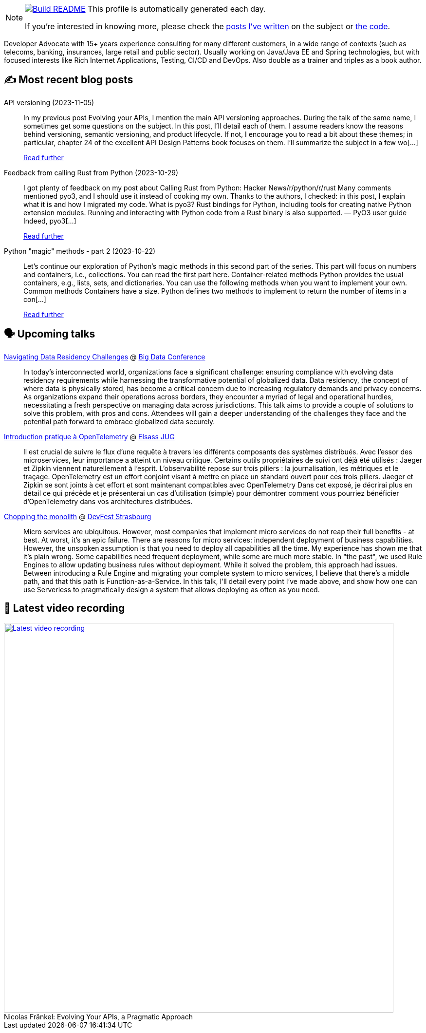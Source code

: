 ifdef::env-github[]
:tip-caption: :bulb:
:note-caption: :information_source:
:important-caption: :heavy_exclamation_mark:
:caution-caption: :fire:
:warning-caption: :warning:
endif::[]

:figure-caption!:

[NOTE]
====
image:https://github.com/nfrankel/nfrankel/workflows/Build%20README/badge.svg[Build README,link="https://github.com/nfrankel/nfrankel/actions?query=workflow%3A%22Update+README%22"]
 This profile is automatically generated each day.

If you're interested in knowing more, please check the https://blog.frankel.ch/customizing-github-profile/1/[posts^] https://blog.frankel.ch/customizing-github-profile/2/[I've written^] on the subject or https://github.com/nfrankel/nfrankel/[the code^].
====

Developer Advocate with 15+ years experience consulting for many different customers, in a wide range of contexts (such as telecoms, banking, insurances, large retail and public sector). Usually working on Java/Java EE and Spring technologies, but with focused interests like Rich Internet Applications, Testing, CI/CD and DevOps. Also double as a trainer and triples as a book author.


## ✍️ Most recent blog posts


API versioning (2023-11-05)::
In my previous post Evolving your APIs, I mention the main API versioning approaches. During the talk of the same name, I sometimes get some questions on the subject. In this post, I’ll detail each of them. I assume readers know the reasons behind versioning, semantic versioning, and product lifecycle. If not, I encourage you to read a bit about these themes; in particular, chapter 24 of the excellent API Design Patterns book focuses on them. I’ll summarize the subject in a few wo[...]
+
https://blog.frankel.ch/api-versioning/[Read further^]


Feedback from calling Rust from Python (2023-10-29)::
I got plenty of feedback on my post about Calling Rust from Python: Hacker News/r/python/r/rust Many comments mentioned pyo3, and I should use it instead of cooking my own. Thanks to the authors, I checked: in this post, I explain what it is and how I migrated my code. What is pyo3? Rust bindings for Python, including tools for creating native Python extension modules. Running and interacting with Python code from a Rust binary is also supported. — PyO3 user guide Indeed, pyo3[...]
+
https://blog.frankel.ch/feedback-rust-from-python/[Read further^]


Python "magic" methods - part 2 (2023-10-22)::
Let’s continue our exploration of Python’s magic methods in this second part of the series. This part will focus on numbers and containers, i.e., collections. You can read the first part here. Container-related methods Python provides the usual containers, e.g., lists, sets, and dictionaries. You can use the following methods when you want to implement your own. Common methods Containers have a size. Python defines two methods to implement to return the number of items in a con[...]
+
https://blog.frankel.ch/python-magic-methods/2/[Read further^]


## 🗣️ Upcoming talks


https://events.pinetool.ai/3079/#sessions/101285[Navigating Data Residency Challenges^] @ https://bigdataconference.lt/[Big Data Conference^]::
+
In today's interconnected world, organizations face a significant challenge: ensuring compliance with evolving data residency requirements while harnessing the transformative potential of globalized data. Data residency, the concept of where data is physically stored, has become a critical concern due to increasing regulatory demands and privacy concerns. As organizations expand their operations across borders, they encounter a myriad of legal and operational hurdles, necessitating a fresh perspective on managing data across jurisdictions. This talk aims to provide a couple of solutions to solve this problem, with pros and cons. Attendees will gain a deeper understanding of the challenges they face and the potential path forward to embrace globalized data securely. 


https://www.meetup.com/fr-FR/elsassjug/events/297065690/[Introduction pratique à OpenTelemetry^] @ http://www.meetup.com/ElsassJUG/[Elsass JUG^]::
+
Il est crucial de suivre le flux d'une requête à travers les différents composants des systèmes distribués. Avec l'essor des microservices, leur importance a atteint un niveau critique. Certains outils propriétaires de suivi ont déjà été utilisés : Jaeger et Zipkin viennent naturellement à l'esprit. L'observabilité repose sur trois piliers : la journalisation, les métriques et le traçage. OpenTelemetry est un effort conjoint visant à mettre en place un standard ouvert pour ces trois piliers. Jaeger et Zipkin se sont joints à cet effort et sont maintenant compatibles avec OpenTelemetry Dans cet exposé, je décrirai plus en détail ce qui précède et je présenterai un cas d'utilisation (simple) pour démontrer comment vous pourriez bénéficier d'OpenTelemetry dans vos architectures distribuées.


https://devfest.gdgstrasbourg.fr/schedule[Chopping the monolith^] @ https://devfest.gdgstrasbourg.fr/[DevFest Strasbourg^]::
+
Micro services are ubiquitous. However, most companies that implement micro services do not reap their full benefits - at best. At worst, it’s an epic failure. There are reasons for micro services: independent deployment of business capabilities. However, the unspoken assumption is that you need to deploy all capabilities all the time. My experience has shown me that it’s plain wrong. Some capabilities need frequent deployment, while some are much more stable. In "the past", we used Rule Engines to allow updating business rules without deployment. While it solved the problem, this approach had issues. Between introducing a Rule Engine and migrating your complete system to micro services, I believe that there’s a middle path, and that this path is Function-as-a-Service. In this talk, I’ll detail every point I’ve made above, and show how one can use Serverless to pragmatically design a system that allows deploying as often as you need.


## 🎥 Latest video recording

image::https://img.youtube.com/vi/BAxXoMXjCWg/sddefault.jpg[Latest video recording,800,link=https://www.youtube.com/watch?v=BAxXoMXjCWg,title="Nicolas Fränkel: Evolving Your APIs, a Pragmatic Approach"]